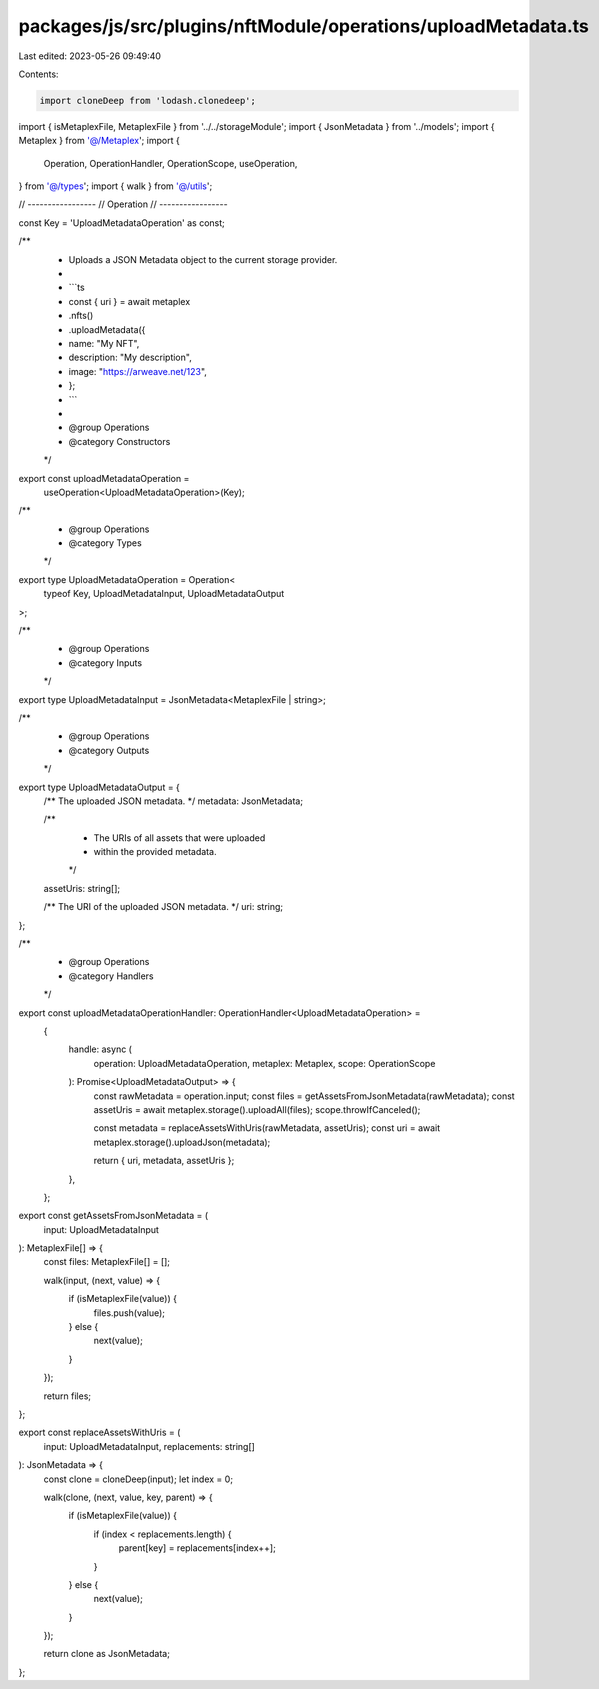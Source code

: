 packages/js/src/plugins/nftModule/operations/uploadMetadata.ts
==============================================================

Last edited: 2023-05-26 09:49:40

Contents:

.. code-block:: ts

    import cloneDeep from 'lodash.clonedeep';
import { isMetaplexFile, MetaplexFile } from '../../storageModule';
import { JsonMetadata } from '../models';
import { Metaplex } from '@/Metaplex';
import {
  Operation,
  OperationHandler,
  OperationScope,
  useOperation,
} from '@/types';
import { walk } from '@/utils';

// -----------------
// Operation
// -----------------

const Key = 'UploadMetadataOperation' as const;

/**
 * Uploads a JSON Metadata object to the current storage provider.
 *
 * ```ts
 * const { uri } = await metaplex
 *   .nfts()
 *   .uploadMetadata({
 *     name: "My NFT",
 *     description: "My description",
 *     image: "https://arweave.net/123",
 *   };
 * ```
 *
 * @group Operations
 * @category Constructors
 */
export const uploadMetadataOperation =
  useOperation<UploadMetadataOperation>(Key);

/**
 * @group Operations
 * @category Types
 */
export type UploadMetadataOperation = Operation<
  typeof Key,
  UploadMetadataInput,
  UploadMetadataOutput
>;

/**
 * @group Operations
 * @category Inputs
 */
export type UploadMetadataInput = JsonMetadata<MetaplexFile | string>;

/**
 * @group Operations
 * @category Outputs
 */
export type UploadMetadataOutput = {
  /** The uploaded JSON metadata. */
  metadata: JsonMetadata;

  /**
   * The URIs of all assets that were uploaded
   * within the provided metadata.
   */
  assetUris: string[];

  /** The URI of the uploaded JSON metadata. */
  uri: string;
};

/**
 * @group Operations
 * @category Handlers
 */
export const uploadMetadataOperationHandler: OperationHandler<UploadMetadataOperation> =
  {
    handle: async (
      operation: UploadMetadataOperation,
      metaplex: Metaplex,
      scope: OperationScope
    ): Promise<UploadMetadataOutput> => {
      const rawMetadata = operation.input;
      const files = getAssetsFromJsonMetadata(rawMetadata);
      const assetUris = await metaplex.storage().uploadAll(files);
      scope.throwIfCanceled();

      const metadata = replaceAssetsWithUris(rawMetadata, assetUris);
      const uri = await metaplex.storage().uploadJson(metadata);

      return { uri, metadata, assetUris };
    },
  };

export const getAssetsFromJsonMetadata = (
  input: UploadMetadataInput
): MetaplexFile[] => {
  const files: MetaplexFile[] = [];

  walk(input, (next, value) => {
    if (isMetaplexFile(value)) {
      files.push(value);
    } else {
      next(value);
    }
  });

  return files;
};

export const replaceAssetsWithUris = (
  input: UploadMetadataInput,
  replacements: string[]
): JsonMetadata => {
  const clone = cloneDeep(input);
  let index = 0;

  walk(clone, (next, value, key, parent) => {
    if (isMetaplexFile(value)) {
      if (index < replacements.length) {
        parent[key] = replacements[index++];
      }
    } else {
      next(value);
    }
  });

  return clone as JsonMetadata;
};


